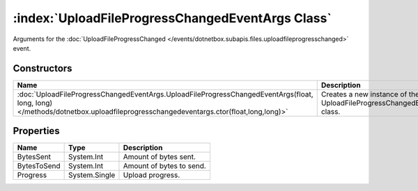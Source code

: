 :index:`UploadFileProgressChangedEventArgs Class`
=================================================

Arguments for the :doc:`UploadFileProgressChanged </events/dotnetbox.subapis.files.uploadfileprogresschanged>`  event.

Constructors
------------

============================================================================================================================================================================= =======================================================================
Name                                                                                                                                                                          Description                                                             
============================================================================================================================================================================= =======================================================================
:doc:`UploadFileProgressChangedEventArgs.UploadFileProgressChangedEventArgs(float, long, long) </methods/dotnetbox.uploadfileprogresschangedeventargs.ctor(float,long,long)>` Creates a new instance of the UploadFileProgressChangedEventArgs class. 
============================================================================================================================================================================= =======================================================================

Properties
----------

=========== ============= ========================
Name        Type          Description              
=========== ============= ========================
BytesSent   System.Int    Amount of bytes sent.    
BytesToSend System.Int    Amount of bytes to send. 
Progress    System.Single Upload progress.         
=========== ============= ========================

